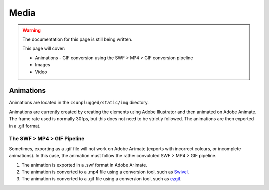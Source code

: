 Media
##############################################################################

.. warning::

  The documentation for this page is still being written.

  This page will cover:

  - Animations
    - GIF conversion using the SWF > MP4 > GIF conversion pipeline
  - Images
  - Video

Animations
==============================================================================

Animations are located in the ``csunplugged/static/img`` directory.

Animations are currently created by creating the elements using Adobe Illustrator and then animated on Adobe Animate.
The frame rate used is normally 30fps, but this does not need to be strictly followed.
The animations are then exported in a .gif format.

The SWF > MP4 > GIF Pipeline
------------------------------------------------------------------------------
Sometimes, exporting as a .gif file will not work on Adobe Animate (exports with incorrect colours, or incomplete animations).
In this case, the animation must follow the rather convuluted SWF > MP4 > GIF pipeline.

1. The animation is exported in a .swf format in Adobe Animate.
2. The animation is converted to a .mp4 file using a conversion tool, such as `Swivel <https://www.newgrounds.com/wiki/creator-resources/flash-resources/swivel>`_.
3. The animation is converted to a .gif file using a conversion tool, such as `ezgif <https://ezgif.com/video-to-gif>`_.
